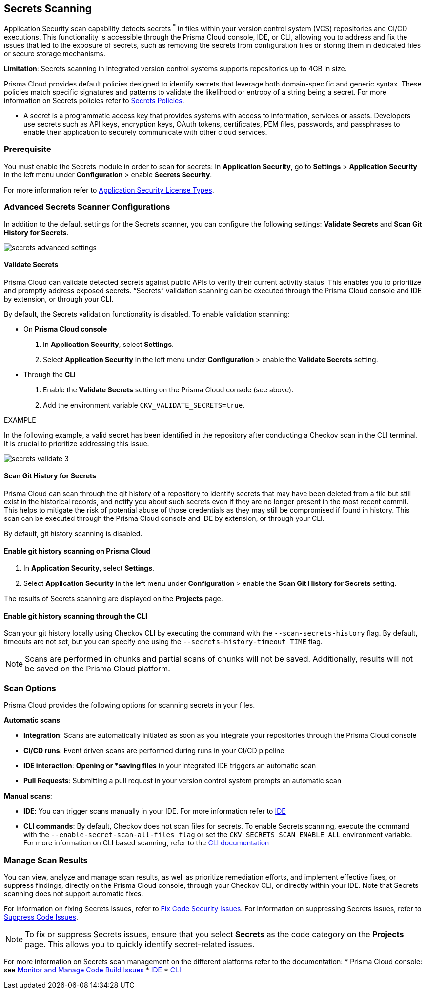 == Secrets Scanning

Application Security scan capability detects secrets ^*^ in files within your version control system (VCS) repositories and CI/CD executions. This functionality is accessible through the Prisma Cloud console, IDE, or CLI, allowing you to address and fix the issues that led to the exposure of secrets, such as removing the secrets from configuration files or storing them in dedicated files or secure storage mechanisms.

*Limitation*: Secrets scanning in integrated version control systems supports repositories up to 4GB in size.

Prisma Cloud provides default policies designed to identify secrets that leverage both domain-specific and generic syntax. These policies match specific signatures and patterns to validate the likelihood or entropy of a string being a secret. For more information on Secrets policies refer to xref:../../../../policy-reference/secrets-policies/secrets-policies.adoc[Secrets Policies]. 

* A secret is a programmatic access key that provides systems with access to information, services or assets. Developers use secrets such as API keys, encryption keys, OAuth tokens, certificates, PEM files, passwords, and passphrases to enable their application to securely communicate with other cloud services.

=== Prerequisite

You must enable the Secrets module in order to scan for secrets: In *Application Security*, go to *Settings* > *Application Security* in the left menu under *Configuration* > enable *Secrets Security*.

For more information refer to xref:../get-started/application-security-license-types.adoc[Application Security License Types].

=== Advanced Secrets Scanner Configurations

In addition to the default settings for the Secrets scanner, you can configure the following settings: *Validate Secrets* and *Scan Git History for Secrets*.

image::application-security/secrets-advanced-settings.png[]

[#validate-secrets]
==== Validate Secrets

Prisma Cloud can validate detected secrets against public APIs to verify their current activity status. This enables you to prioritize and promptly address exposed secrets. “Secrets” validation scanning can be executed through the Prisma Cloud console and IDE by extension, or through your CLI. 

By default, the Secrets validation functionality is disabled. To enable validation scanning:

* On *Prisma Cloud console*
+
. In *Application Security*, select *Settings*.
. Select *Application Security* in the left menu under *Configuration* > enable the *Validate Secrets* setting.

* Through the *CLI*
+
. Enable the *Validate Secrets* setting on the Prisma Cloud console (see above).
. Add the environment variable `CKV_VALIDATE_SECRETS=true`.

EXAMPLE

In the following example, a valid secret has been identified in the repository after conducting a Checkov scan in the CLI terminal. It is crucial to prioritize addressing this issue.

image::application-security/secrets-validate-3.png[]

==== Scan Git History for Secrets

Prisma Cloud can scan through the git history of a repository to identify secrets that may have been deleted from a file but still exist in the historical records, and notify you about such secrets even if they are no longer present in the most recent commit. This helps to mitigate the risk of potential abuse of those credentials as they may still be compromised if found in history. This scan can be executed through the Prisma Cloud console and IDE by extension, or through your CLI.

By default, git history scanning is disabled. 

==== Enable git history scanning on Prisma Cloud

. In *Application Security*, select *Settings*.
. Select *Application Security* in the left menu under *Configuration* > enable the *Scan Git History for Secrets* setting.

The results of Secrets scanning are displayed on the *Projects* page.

==== Enable git history scanning through the CLI

Scan your git history locally using Checkov CLI by executing the command with the `--scan-secrets-history` flag.  By default, timeouts are not set, but you can specify one using the `--secrets-history-timeout TIME` flag. 

NOTE: Scans are performed in chunks and partial scans of chunks will not be saved. Additionally, results will not be saved on the Prisma Cloud platform.

=== Scan Options

Prisma Cloud provides the following options for scanning secrets in your files.

*Automatic scans*:  

* *Integration*: Scans are automatically initiated as soon as you integrate your repositories through the Prisma Cloud console  
* *CI/CD runs*: Event driven scans are performed during runs in your CI/CD pipeline
* *IDE interaction*: *Opening or *saving files* in your integrated IDE triggers an automatic scan
* *Pull Requests*: Submitting a pull request in your version control system prompts an automatic scan

*Manual scans*:

* *IDE*: You can trigger scans manually in your IDE. For more information refer to xref:../get-started/connect-code-and-build-providers/ides/ides.adoc[IDE]
* *CLI commands*: By default, Checkov does not scan files for secrets. To enable Secrets scanning, execute the command with the `--enable-secret-scan-all-files flag` or set the `CKV_SECRETS_SCAN_ENABLE_ALL` environment variable. For more information on CLI based scanning, refer to the https://docs.google.com/document/d/1IUtkR3WfPT-KPuawAU1yiMPD9JpX6yLLezOTSaJi9dM/edit?pli=1#heading=h.eepnrxs83i63[CLI documentation]


=== Manage Scan Results  

You can view, analyze and manage scan results, as well as prioritize remediation efforts, and implement effective fixes, or suppress findings, directly on the Prisma Cloud console, through your Checkov CLI, or directly within your IDE. Note that Secrets scanning does not support automatic fixes.

For information on fixing Secrets issues, refer to xref:fix-code-issues.adoc[Fix Code Security Issues]. For information on suppressing Secrets issues, refer to xref:suppress-code-issues.adoc[Suppress Code Issues].

NOTE: To fix or suppress Secrets issues, ensure that you select *Secrets* as the code category on the *Projects* page. This allows you to quickly identify secret-related issues.

For more information on Secrets scan management on the different platforms refer to the documentation:
* Prisma Cloud console: see xref:monitor-and-manage-code-build.adoc[Monitor and Manage Code Build Issues]
* xref:../get-started/connect-code-and-build-providers/ides/ides.adoc[IDE]
* https://www.checkov.io/1.Welcome/What%20is%20Checkov.html[CLI]